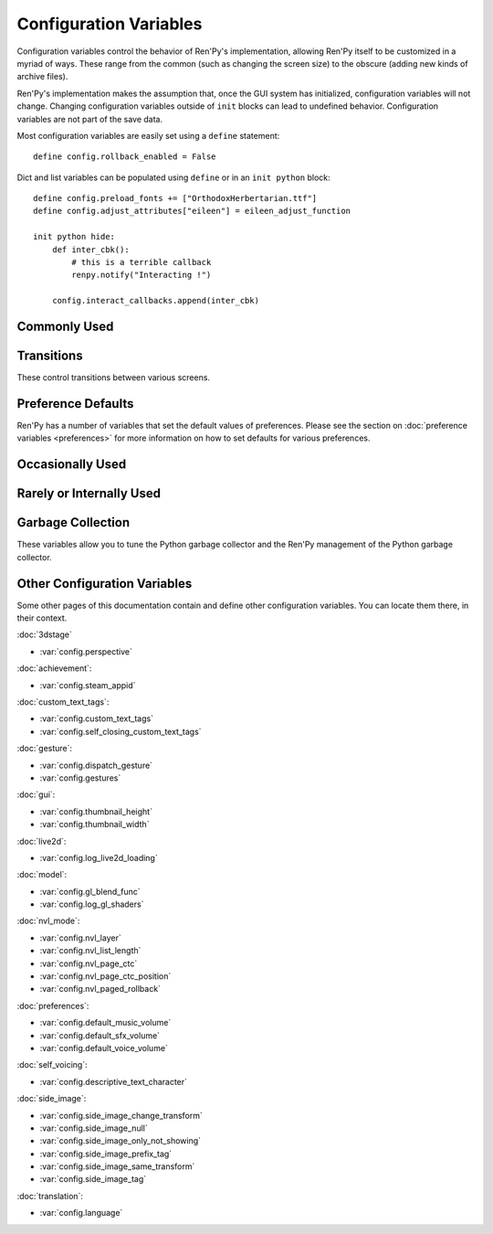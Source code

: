 =======================
Configuration Variables
=======================

Configuration variables control the behavior of Ren'Py's implementation,
allowing Ren'Py itself to be customized in a myriad of ways. These range from
the common (such as changing the screen size) to the obscure (adding new
kinds of archive files).

Ren'Py's implementation makes the assumption that, once the GUI system has
initialized, configuration variables will not change. Changing configuration
variables outside of ``init`` blocks can lead to undefined behavior.
Configuration variables are not part of the save data.

Most configuration variables are easily set using a ``define`` statement::

    define config.rollback_enabled = False

Dict and list variables can be populated using ``define`` or in an
``init python`` block::

    define config.preload_fonts += ["OrthodoxHerbertarian.ttf"]
    define config.adjust_attributes["eileen"] = eileen_adjust_function

    init python hide:
        def inter_cbk():
            # this is a terrible callback
            renpy.notify("Interacting !")

        config.interact_callbacks.append(inter_cbk)


Commonly Used
-------------

.. var:: config.name = ""

    This should be a string giving the name of the game. This is included
    as part of tracebacks and other log files, helping to identify the
    version of the game being used.

.. var:: config.save_directory = "..."

    This is used to generate the directory in which games and
    persistent information are saved. The name generated depends on
    the platform:

    Windows
        %APPDATA%/RenPy/`save_directory`

    Mac OS X
        ~/Library/RenPy/`save_directory`

    Linux/Other
        ~/.renpy/`save_directory`

    Setting this to None creates a "saves" directory underneath the
    game directory. This is not recommended, as it prevents the game
    from being shared between multiple users on a system. It can also
    lead to problems when a game is installed as Administrator, but run
    as a user.

    This must be set with either the define statement, or in a ``python
    early`` block. In either case, this will be run before any other
    statement, and so it should be set to a string, not an expression.

    To locate the save directory, read :var:`config.savedir` instead of
    this variable.

.. var:: config.version = ""

    This should be a string giving the version of the game. This is included
    as part of tracebacks and other log files, helping to identify the
    version of the game being used.

.. var:: config.window = None

    This controls the default method of dialogue window management. If
    not None, this should be one of "show", "hide", or "auto".

    When set to "show", the dialogue window is shown at all times.
    When set to "hide", the dialogue window is hidden when not in a
    say statement or other statement that displays dialogue. When set
    to "auto", the dialogue window is hidden before scene statements,
    and shown again when dialogue is shown.

    This sets the default. Once set, the default can be changed using the
    ``window show``, ``window hide`` and ``window auto`` statements. See
    :ref:`dialogue-window-management` for more information.


Transitions
-----------

These control transitions between various screens.

.. var:: config.adv_nvl_transition = None

    A transition that is used when showing NVL-mode text directly
    after ADV-mode text.

.. var:: config.after_load_transition = None

    A transition that is used after loading, when entering the loaded
    game.

.. var:: config.end_game_transition = None

    The transition that is used to display the main menu after the
    game ends normally, either by invoking return with no place to
    return to, or by calling :func:`renpy.full_restart`.

.. var:: config.end_splash_transition = None

    The transition that is used to display the main menu after the end
    of the splashscreen.

.. var:: config.enter_replay_transition = None

    If not None, a transition that is used when entering a replay.

.. var:: config.enter_transition = None

    If not None, this variable should give a transition that will be
    used when entering the game menu.

.. var:: config.enter_yesno_transition = None

    If not None, a transition that is used when entering the yes/no
    prompt screen.

.. var:: config.exit_replay_transition = None

    If not None, a transition that is used when exiting a replay.

.. var:: config.exit_transition = None

    If not None, this variable should give a transition that will be
    performed when exiting the game menu.

.. var:: config.exit_yesno_transition = None

    If not None, a transition that is used when exiting the yes/no
    prompt screen.

.. var:: config.game_main_transition = None

    If not None, a transition that is used when returning to the main
    menu from the game menu, using the :func:`MainMenu` action.

.. var:: config.intra_transition = None

    The transition that is used between screens of the game and main
    menu. (That is, when the screen is changed with :func:`ShowMenu`.)

.. var:: config.nvl_adv_transition = None

    A transition that is used when showing ADV-mode text directly
    after NVL-mode text.

.. var:: config.say_attribute_transition = None

    If not None, a transition to use when the image is changed by a
    say statement with image attributes.

.. var:: config.say_attribute_transition_callback : Callable

    This is a function that return a transition to apply and a layer to
    apply it on

    This should be a function that takes four arguments, the image tag
    being shown, a `mode` parameter, a `set` containing pre-transition tags
    and a `set` containing post-transition tags. Where the value of the
    `mode` parameter is one of:

    * "permanent", for permanent attribute change (one that lasts longer
      than the current say statement).
    * "temporary", for a temporary attribute change (one that is restored
      at the end of the current say statement).
    * "both", for a simultaneous permanent and temporary attribute change
      (one that in part lasts longer than the current say statement, and in
      part is restored at the end of the current say statement).
    * "restore", for when a temporary (or both) change is being restored.

    This should return a 2-component tuple, consisting of:

    * The transition to use, or None if no transition should occur.
    * The layer the transition should be on, either a string or None. This is
      almost always None.

    The default implementation of this returns (config.say_attribute_transition,
    config.say_attribute_transition_layer).

.. var:: config.say_attribute_transition_layer = None

    If not None, this must be a string giving the name of a layer. (Almost always
    "master".) The say attribute is applied to the named layer, and Ren'Py
    will not pause to wait for the transition to occur. This will have the
    effect of transitioning in the attribute as dialogue is shown.

.. var:: config.window_hide_transition = None

    The transition used by the window hide statement when no
    transition has been explicitly specified.

.. var:: config.window_show_transition = None

    The transition used by the window show statement when no
    transition has been explicitly specified.


Preference Defaults
-------------------

Ren'Py has a number of variables that set the default values of
preferences. Please see the section on :doc:`preference variables <preferences>`
for more information on how to set defaults for various preferences.

Occasionally Used
-----------------

.. var:: config.adjust_attributes = { }

    If not None, this is a dictionary. When a statement or function that
    contains image attributes executes or is predicted, the tag is
    looked up in this dictionary. If it is not found, the None key
    is looked up in this dictionary.

    If either is found, they're expected to be a function. The function
    is given an image name, a tuple consisting of the tag and any
    attributes. It should return an adjusted tuple, which contains
    and a potential new set of attributes.

    As this function may be called during prediction, it must not rely
    on any state.

.. var:: config.after_default_callbacks = [ ... ]

    A list of functions that are called (with no arguments) whenever
    default statements are processed. The default statements are
    run after the init phase, but before the game starts; when the
    a save is loaded; after rollback; before lint; and potentially at
    other times.

    Similar to the default statement, these callbacks are a good place
    to add data to the game that does not exist, but needs to.

.. var:: config.after_load_callbacks = [ ... ]

    A list of functions that are called (with no arguments) when a load
    occurs.

    If these callbacks change data (for example, migrating data from an
    old version of the game), :func:`renpy.block_rollback` should be
    called to prevent the player from rolling back and reverting
    the changes.

.. var:: config.after_replay_callback = None

    If not None, a function that is called with no arguments after a
    replay completes.

.. var:: config.always_shown_screens = [ ... ]

    A list of names of screens that Ren'Py will always show, even in menus,
    and when the interface is hidden. If a screen in this list is ever not
    shown, that screen will be re-shown. This is used by Ren'Py, which may modify the list.

    Setting :var:`config.overlay_screens` is usually more appropriate.

.. var:: config.audio_filename_callback = None

    If not None, this is a function that is called with an audio filename,
    and is expected to return a second audio filename, the latter of which
    will be played.

    This is intended for use when an a games has audio file formats changed,
    but it's not destired to update the game script.

.. var:: config.auto_channels = { "audio" : ( "sfx", "", ""  ), ... }

    This is used to define automatic audio channels. It's a map the
    channel name to a tuple containing 3 components:

    * The mixer the channel uses.
    * A prefix that is given to files played on the channel.
    * A suffix that is given to files played on the channel.

.. var:: config.auto_movie_channel = True

    If True, and the `play` argument is given to :func:`Movie`, an
    audio channel name is automatically generated for each movie.

    :var:`config.single_movie_channel` takes precendece over this
    variable.

.. var:: config.auto_load = None

    If not None, the name of a save file to automatically load when
    Ren'Py starts up. This is intended for developer use, rather than
    for end users. Setting this to "1" will automatically load the
    game in save slot 1.

.. var:: config.auto_voice = None

    This may be a string, a function, or None. If None, auto-voice is
    disabled.

    If a string, this is formatted with the ``id`` variable bound to the
    identifier of the current line of dialogue. If this gives an existing
    file, that file is played as voice audio.

    If a function, the function is called with a single argument, the
    identifier of the current line of dialogue. The function is expected to
    return a string. If this gives an existing file, that file is played as
    voice audio.

    See :ref:`Automatic Voice <automatic-voice>` for more details.

.. var:: config.autosave_callback = None

    A callback or list of callbacks or Actions that will be called after
    each time a background autosave happens. Although actions may be used,
    the Return action will not function.

    If a non-Action callback shows a displayable or screen,
    :func:`renpy.restart_interaction` should be called.

    ::
        define config.autosave_callback = Notify("Autosaved.")

.. var:: config.autosave_prefix_callback = None

    If not None, this is a function that is called with no arguments, and
    return the prefix of autosave files. The default prefix used is "auto-",
    which means the autosave slots will be "auto-1", "auto-2", etc.

.. var:: config.autosave_slots = 10

    The number of slots used by autosaves.

.. var:: config.cache_surfaces = False

    If True, the underlying data of an image is stored in RAM, allowing
    image manipulators to be applied to that image without reloading it
    from disk. If False, the data is dropped from the cache, but kept as
    a texture in video memory, reducing RAM usage.

.. var:: config.character_id_prefixes = [ ... ]

    This specifies a list of style property prefixes that can be given
    to a :func:`Character`. When a style prefixed with one of the given
    prefix is given, it is applied to the displayable with that prefix
    as its ID.

    For example, the default GUI adds "namebox" to this. When a Character
    is given the `namebox_background` property, it sets :propref:`background`
    on the displayable in the say screen with the id "namebox".

.. var:: config.conditionswitch_predict_all = False

    The default value of the predict_all argument for :func:`ConditionSwitch`
    and :func:`ShowingSwitch`, which determines if all possible displayables
    are shown.

.. var:: config.context_callback = None

    This is a callback that is called with no arguments when Ren'Py enters a
    new context, such as a menu context.

.. var:: config.context_copy_remove_screens = [ 'notify', ... ]

    Contains a list of screens that are removed when a context is copied
    for rollback or saving.

.. var:: config.context_fadein_music = 0

    The amount of time in seconds Ren'Py spends fading in music when the music is
    played due to a context change. (Usually, when the game is loaded.)

.. var:: config.context_fadeout_music = 0

    The amount of time in seconds Ren'Py spends fading out music when the music is
    played due to a context change. (Usually, when the game is loaded.)

.. var:: config.debug_image_cache = False

    If True, Ren'Py will write information about the :ref:`image cache <images>`
    to image_cache.txt.

.. var:: config.debug_prediction = False

    If True, Ren'Py will will write information about and errors that
    occur during prediction (of execution flow, images, and screens) to
    log.txt and the console.

.. var:: config.debug_sound = False

    Enables debugging of sound functionality. This disables the
    suppression of errors when generating sound. However, if a sound
    card is missing or flawed, then such errors are normal, and
    enabling this may prevent Ren'Py from functioning normally. This
    should always be False in a released game.

.. var:: config.debug_text_overflow = False

    When true, Ren'Py will log text overflows to text_overflow.txt. A text
    overflow occurs when a :class:`Text` displayable renders to a size
    larger than that allocated to it. By setting this to True and setting
    the :propref:`xmaximum` and :propref:`ymaximum` style properties of the dialogue
    window to the window size, this can be used to report cases where the
    dialogue is too large for its window.

.. var:: config.default_attribute_callbacks = { }

    When a statement or function that contains image attributes executes or is
    predicted, and the tag is not currently being shown, it's looked up in this
    dictionary. If it is not found, the None key is looked up instead.

    If either is found, they're expected to be a function. The function is
    given an image name, a tuple consisting of the tag and any attributes. It
    should return an iterable which contains any additional attributes to be
    applied when an image is first shown.

    The results of the function are treated as additive-only, and any explicit
    conflicting or negative attributes will still take precedence.

    As this function may be called during prediction, it must not rely on any
    state.

.. var:: config.default_language = None

    If not None, this should be a string giving the default language
    that the game is translated into by the translation framework.

    See :doc:`translation` for more details.

.. var:: config.default_tag_layer = "master"

    The layer an image is shown on if its tag is not found in :var:`config.tag_layer`.

.. var:: config.default_transform = ...

    When a displayable is shown using the show or scene statements,
    the transform properties are taken from this transform and used to
    initialize the values of the displayable's transform.

    The default transform is :var:`center`.

.. var:: config.defer_styles = False

    When true, the execution of style statements is deferred until after
    all ``translate python`` blocks have executed. This lets a ``translate
    python`` block update variables that are then used in style (not
    translate style) statements.

    While this defaults to False, it's set to True when :func:`gui.init`
    is called.

.. var:: config.developer = "auto"

    If set to True, developer mode is enabled. Developer mode gives
    access to the shift+D developer menu, shift+R reloading, and
    various other features that are not intended for end users.

    This can be True, False, or "auto". If "auto", Ren'Py will
    detect if the game has been packaged into a distribution, and
    set config.developer as appropriate.

.. var:: config.disable_input = False

    When true, :func:`renpy.input` terminates immediately and returns its
    `default` argument.

.. var:: config.displayable_prefix = { }

    See :ref:`Displayable prefixes <displayable-prefix>`.

.. var:: config.emphasize_audio_channels = [ 'voice' ]

    A list of strings giving audio channel names.

    If the "emphasize audio" preference is enabled, when one of the audio
    channels listed starts playing a sound, all channels that are not
    listed in this variable have their secondary audio volume reduced
    to :var:`config.emphasize_audio_volume` over :var:`config.emphasize_audio_time`
    seconds.

    When no channels listed in this variable are playing audio, all channels
    that are not listed have their secondary audio volume raised to 1.0 over
    :var:`config.emphasize_audio_time` seconds.

    For example, setting this to ``[ 'voice' ]`` will lower the volume of all
    non-voice channels when a voice is played.

.. var:: config.emphasize_audio_time = 0.5

    See above.

.. var:: config.emphasize_audio_volume = 0.5

    See above.

.. var:: config.empty_window : Callable

    This is called with no arguments when _window is True, and no window has been shown
    on the screen. (That is, no call to :func:`renpy.shown_window` has
    occurred.) It's expected to show an empty window on the screen, and
    return without causing an interaction.

    The default implementation of this uses the narrator character to
    display a blank line without interacting.

.. var:: config.enable_language_autodetect = False

    If true, Ren'Py will attempt to determine the name of the language
    to use based on the locale of the player's system. If successful,
    this language will be used as the default language.

.. var:: config.enter_sound = None

    If not None, this is a sound file that is played when entering the
    game menu.

.. var:: config.exit_sound = None

    If not None, this is a sound file that is played when exiting the
    game menu.

.. var:: config.file_slotname_callback = None

    If not None, this is a function that is used by the :ref:`file actions <file-actions>`
    to convert a page and name into a slot name that can be passed to
    the :ref:`save functions <save-functions>`.

    `page`
        This is a string containing the name of the page that is being
        accessed. This is a string, usually containing a number, but it
        also may contain special values like "quick" or "auto".

    `name`
        The is a string that contains the name of the slot on the page.
        It may also contain a regular expression pattern
        (like r'\d+'), in which  case the same pattern should be included
        in the result.

    The default behavior is equivalent to::

        def file_slotname_callback(page, name):
            return page + "-" + name

        config.file_slotname_callback = file_slotname_callback

    One use of this is to allow the the game to apply a prefix to
    save files.

    See also :var:`config.autosave_prefix_callback`.

.. var:: config.fix_rollback_without_choice = False

    This option determines how the built-in menus or imagemaps behave
    during fixed rollback. The default value is False, which means that
    only the previously selected menu option remains clickable. If set
    to True, the selected option is marked but no options are clickable.
    The user can progress forward through the rollback buffer by
    clicking.

.. var:: config.font_name_map = { }

    This is a map from (font name) to (font filepath/fontgroup). Font names
    simplify and shorten ``{font}`` tags, and gives them access to the
    :ref:`fontgroup` feature.

.. var:: config.font_replacement_map = { }

    This is a map from (font, bold, italics) to (font, bold, italics),
    used to replace a font with one that's specialized as having bold
    and/or italics. For example, if you wanted to have everything
    using an italic version of "Vera.ttf" use "VeraIt.ttf" instead,
    you could write::

        init python:
            config.font_replacement_map["Vera.ttf", False, True] = ("VeraIt.ttf", False, False)

    Please note that these mappings only apply to specific variants of
    a font. In this case, requests for a bold italic version of vera
    will get a bold italic version of vera, rather than a bold version
    of the italic vera.

.. var:: config.game_menu_music = None

    If not None, a music file to play when at the game menu.

.. var:: config.gl_clear_color = "#000"

    The color that the window is cleared to before images are drawn.
    This is mainly seen as the color of the letterbox or pillarbox
    edges drawn when aspect ratio of the window or monitor in fullscreen
    mode) does not match the aspect ratio of the game.

.. var:: config.gl_lod_bias = -0.5

    The default value of the :ref:`u_lod_bias <u-lod-bias>` uniform,
    which controls the mipmap level Ren'Py uses.

.. var:: config.gl_test_image = "black"

    The name of the image that is used when running the OpenGL
    performance test. This image will be shown for 5 frames or .25
    seconds, on startup. It will then be automatically hidden.

.. var:: config.has_autosave = True

    If true, the game will autosave. If false, no autosaving will
    occur.

.. var:: config.history_callbacks = [ ... ]

    This contains a list of callbacks that are called before Ren'Py adds
    a new object to _history_list. The callbacks are called with the
    new HistoryEntry object as the first argument, and can add new fields
    to that object.

    Ren'Py uses history callbacks internally, so creators should append
    their own callbacks to this  list, rather than replacing it entirely.

.. var:: config.history_length = None

    The number of entries of dialogue history Ren'Py keeps. This is
    set to 250 by the default gui.

.. var:: config.history_current_dialogue = True

    If true, the current dialogue will appear in the history screen.

.. var:: config.hw_video = False

    If true, hardware video playback will be used on mobile platforms. This
    may be faster, but only some formats are supported and only fullscreen video
    is available. If false, software playback will be used.

.. var:: config.hyperlink_handlers = { ... }

    A dictionary mapping a hyperlink protocol to the handler for that
    protocol. A handler is a function that takes the value (everything after
    the :) and performs some action. If a value is returned, the interaction
    ends. Otherwise, the click is ignored and the interaction continues.

.. var:: config.hyperlink_protocol = "call_in_new_context"

    The protocol that is used for hyperlinks that do not have a protocol
    assigned to them. See the :tt:`a` text tag for a description
    as to what the possible protocols mean.

.. var:: config.image_cache_size = None

    If not None, this is used to set the size of the :ref:`image cache <images>`, as a
    multiple of the screen size. This number is multiplied by the size of
    the screen, in pixels, to get the size of the image cache in pixels.

    If set too large, this can waste memory. If set too small, images
    can be repeatedly loaded, hurting performance.

.. var:: config.image_cache_size_mb = 300

    This is used to set the size of the :ref:`image cache <images>`, in
    megabytes. If :var:`config.cache_surfaces` is False, an image takes
    4 bytes per pixel, otherwise it takes 8 bytes per pixel.

    If set too large, this can waste memory. If set too small, images
    can be repeatedly loaded, hurting performance. If not none,
    :var:`config.image_cache_size` is used instead of this variable.

.. var:: config.input_caret_blink = 1.0

    If not False, sets the blinking period of the default caret, in seconds.

.. var:: config.lint_character_statistics = True

    If true, and :var:`config.developer` is true, the lint report will include
    statistics about the number of dialogue blocks spoken for each character.
    The chanracter statistics are disabled when the game is packaged, to
    prevent spoilers.

.. var:: config.load_failed_label = None

    If a string, this is a label that is jumped to when a load fails because
    the script has changed so much that Ren'Py can't recover.
    Before performing the load, Ren'Py will revert to the start of the
    last statement, then it will clear the call stack.

    This may also be a function. If it is, the function is called with
    no arguments, and is expected to return a string giving the label.

.. var:: config.locale_to_language_function : Callable

    A function that determines the language the game should use,
    based on the the user's locale.
    It takes 2 string arguments that give the ISO code of the locale
    and the ISO code of the region.

    It should return a string giving the name of a translation to use, or
    None to use the default translation.

.. var:: config.main_menu_music = None

    If not None, a music file to play when at the main menu.

.. var:: config.main_menu_music_fadein = 0.0

    The number of seconds to take to fade in :var:`config.main_menu_music`.

.. var:: config.menu_arguments_callback = None

    If not None, this should be a function that takes positional and/or
    keyword arguments. It's called whenever a menu statement runs,
    with the arguments to that menu statement.

    This should return a pair, containing a tuple of positional arguments
    (almost always empty), and a dictionary of keyword arguments.

.. var:: config.menu_clear_layers = [ ... ]

    A list of layer names (as strings) that are cleared when entering
    the game menu.

.. var:: config.menu_include_disabled = False

    When this variable is set, choices disables with the if statement are
    included as disabled buttons.

.. var:: config.menu_window_subtitle = ""

    The :var:`_window_subtitle` variable is set to this value when entering
    the main or game menus.

.. var:: config.minimum_presplash_time = 0.0

    The minimum amount of time, in seconds, a presplash, Android presplash,
    or iOS LaunchImage is displayed for. If Ren'Py initializes before this
    amount of time has been reached, it will sleep to ensure the image is
    shown for at least this amount of time. The image may be shown longer
    if Ren'Py takes longer to start up.

.. var:: config.missing_background = "black"

    This is the background that is used when :var:`config.developer` is True
    and an undefined image is used in a :ref:`scene statement
    <scene-statement>`. This should be an image name (a string), not a
    displayable.

.. var:: config.mode_callbacks = [ ... ]

    A list of callbacks called when entering a mode. For more documentation,
    see the section on :doc:`modes`.

    The default value includes a callback that implements :var:`config.adv_nvl_transition`
    and :var:`config.nvl_adv_transition`.

.. var:: config.mouse = None

    This variable controls the use of user-defined mouse cursors. If
    None, the system mouse is used, which is usually a black-and-white
    mouse cursor.

    Otherwise, this should be a dictionary giving the
    mouse animations for various mouse types. Keys used by the default
    library include ``default``, ``say``, ``with``, ``menu``, ``prompt``,
    ``imagemap``, ``button``, ``pause``, ``mainmenu``, and
    ``gamemenu``. The ``default`` key should always be present, as it is
    used when a more specific key is absent. Keys can have an optional
    prefix ``pressed_`` to indicate that the cursor will be used when the
    mouse is pressed.

    Each value in the dictionary should be a list of (`image`,
    `xoffset`, `yoffset`) tuples, representing frames.

    `image`
        The mouse cursor image. The maximum size for this image
        varies based on the player's hardware. 32x32 is guaranteed
        to work everywhere, while 64x64 works on most hardware. Larger
        images may not work.

    `xoffset`
        The offset of the hotspot pixel from the left side of the
        cursor.

    `yoffset`
        The offset of the hotspot pixel from the top of the cursor.

    The frames are played back at 20Hz, and the animation loops after
    all frames have been shown.

    See :doc:`mouse` for more information and examples.

.. var:: config.mouse_displayable = None

    If not None, this should either be a displayable, or a callable that
    returns a displayable. The callable may return None, in which case
    Ren'Py proceeds if the displayable is None.

    If a displayable is given, the mouse cursor is hidden, and the
    displayable is shown above anything else. This displayable is
    responsible for positioning and drawing a sythetic mouse
    cursor, and so should probably be a :func:`MouseDisplayable`
    or something very similar.

    See :doc:`mouse` for more information.

.. var:: config.narrator_menu = True

    If true, narration inside a menu is displayed using the narrator
    character. Otherwise, narration is displayed as captions
    within the menu itself.

.. var:: config.nearest_neighbor = False

    Uses nearest-neighbor filtering by default, to support pixel art or
    melting players' eyes.

.. var:: config.notify : Callable

    This is called by :func:`renpy.notify` or :func:`Notify` with a
    single `message` argument, to display the notification. The default
    implementation is :func:`renpy.display_notify`. This is intended
    to allow creators to intercept notifications.

.. var:: config.optimize_texture_bounds = True

    When True, Ren'Py will scan images to find the bounding box of the
    non-transparent pixels, and only load those pixels into a texture.

.. var:: config.overlay_screens = [ ... ]

    A list of screens that are displayed when the overlay is enabled,
    and hidden when the overlay is suppressed. (The screens are shown
    on the screens layer, not the overlay layer.)

.. var:: config.pause_after_rollback = False

    If False, the default, rolling back will skip any pauses (timed or
    not) and stop only at other interactions such as dialogues, menus...
    If True, renpy will include timeless pauses to the valid places a
    rollback can take the user.

.. var:: config.physical_height = None

    If set, this is the default height of the window containing the Ren'Py
    game, in pixels. If not set, the height of the window defaults to
    :var:`config.screen_height`.

.. var:: config.physical_width = None

    If set, this is the default height of the window containing the Ren'Py
    game, in pixels. If not set, the height of the window defaults to
    :var:`config.screen_width`.

.. var:: config.preload_fonts = [ ... ]

    A list of the names of TrueType and OpenType fonts that Ren'Py should
    load when starting up. Including the name of a font here can prevent
    Ren'Py from pausing when introducing a new typeface.

.. var:: config.preserve_volume_when_muted = False

    If False, the default, the volume of channels are shown as 0 and
    changing it disables mute when the channel is mute.
    Otherwise, It is shown and adjustable while keeping mute.

.. var:: config.python_callbacks = [ ... ]

    A list of functions. The functions in this list are called, without
    any arguments, whenever a Python block is run outside of the init
    phase.

    One possible use of this would be to have a function limit a variable
    to within a range each time it is adjusted.

    The functions may be called while Ren'Py is starting up, before the start
    of the game proper, and  potentially before the variables the
    function depends on are initialized. The functions are required to deal
    with this, perhaps by using ``hasattr(store, 'varname')`` to check if
    a variable is defined.

.. var:: config.quicksave_slots = 10

    The number of slots used by quicksaves.

.. var:: config.quit_action : Action

    The action that is called when the user clicks the quit button on
    a window. The default action prompts the user to see if they want
    to quit the game.

.. var:: config.reload_modules = [ ... ]

    A list of strings giving the names of python modules that should be
    reloaded along with the game. Any submodules of these modules
    will also be reloaded.

.. var:: config.replace_text = None

    If not None, a function that is called with a single argument, a text to
    be displayed to the user. The function can return the same text it was
    passed, or a replacement text that will be displayed instead.

    The function is called after substitutions have been performed and after
    the text has been split on tags, so its argument contains nothing but
    actual text. All displayed text passes through the function: not only
    dialogue text, but also user interface text.

    This can be used to replace specific ASCII sequences with corresponding
    Unicode characters, as demonstrated by the following::

        def replace_text(s):
            s = s.replace("'", u'\u2019') # apostrophe
            s = s.replace('--', u'\u2014') # em dash
            s = s.replace('...', u'\u2026') # ellipsis
            return s
        config.replace_text = replace_text

.. var:: config.replay_scope = { "_game_menu_screen" : "preferences", ... }

    A dictionary mapping variables in the default store to the values
    the variables will be given when entering a replay.

.. var:: config.return_not_found_label = None

    If not None, a label that is jumped to when a return site is not found.
    The call stack is cleared before this jump occurs.

.. var:: config.save_json_callbacks = [ ... ]

    A list of callback functions that are used to create the json object
    that is stored with each save and marked accessible through :func:`FileJson`
    and :func:`renpy.slot_json`.

    Each callback is called with a Python dictionary that will eventually be
    saved. Callbacks should modify that dictionary by adding JSON-compatible
    Python types, such as numbers, strings, lists, and dicts. The dictionary
    at the end of the last callback is then saved as part of the save slot.

    The dictionary passed to the callbacks may have already have keys
    beginning with an underscore ``_``. These keys are used by Ren'Py,
    and should not be changed.

    For example::

        init python:
            def jsoncallback(d):
                d["playername"] = player_name

            config.save_json_callbacks.append(jsoncallback)

    ``FileJson(slot)`` and ``renpy.slot_json(slot)`` will recover the state
    of the ``d`` dict-like object as it was at the moment the game was saved.
    The value of the ``player_name`` variable at the moment the game was saved
    is also accessible by ``FileJson(slot, "playername")``.

.. var:: config.save_token_keys = [ ]

    A list of keys that the game will trust when loading a save file. This can
    be used to allow the game's creator to distribute save files that will
    be loaded without displaying a warning.

    To allow the save token for the current computer to be trusted in this
    way, open the :ref:`console <console>` and run::

        print(renpy.get_save_token_keys())

    This will print the keys out in log.txt. The value can then be used to
    define this config.save_token_keys. This variable must be set with a define
    statement, or in a python early block.

.. var:: config.say_arguments_callback = None

    If not None, this should be a function that takes the speaking character,
    followed by positional and keyword arguments. It's called whenever a
    say statement occurs, even when the statement doesn't explicitly pass
    arguments. The arguments passed to the callback always include an `interact`
    argument, and include the others provided in the say statement (if any).

    This should return a pair, containing a tuple of positional arguments
    (almost always empty), and a dictionary of keyword arguments (almost
    always with at least `interact` in it). Those will replace the arguments
    passed to the callback.

    For example::

        def say_arguments_callback(who, interact=True, color="#fff"):
            return (), { "interact" : interact, "what_color" : color }

        config.say_arguments_callback = say_arguments_callback

.. var:: config.scene_callbacks = [ ... ]

    A list of functions that are called when the scene statement runs,
    or :func:`renpy.scene` is called. The functions are called with a
    single argument, the layer that the scene statement is called on.
    These functions are called after the layer is cleared, but before the
    optional image is added, if present.

    Ren'Py may call renpy.scene for its own purposes, so it's recommended
    to check the layer name before acting on these callbacks.

.. var:: config.screen_height = 600

    The virtual height of the the game, in pixels. If :var:`config.physical_height`
    is not set, this is also the default size of the window containing the
    game. Usually set by :func:`gui.init` to a much larger size.

.. var:: config.screen_width = 800

    The virtual width of the the game, in pixels. If :var:`config.physical_width`
    is not set, this is also the default size of the window containing the
    game. Usually set by :func:`gui.init` to a much larger size.

.. var:: config.single_movie_channel = None

    If not None, and the `play` argument is give to :func:`Movie`,
    this is the name used for the channel the movie is played on.
    This should not be "movie", as that name is reserved for
    Ren'Py's internal use.

.. var:: config.skip_sounds = False

    If False, non-looping audio will not be played when Ren'Py is
    skipping.

.. var:: config.speaking_attribute = None

    If not None, this should be a string giving an image attribute,
    which is added to the character's image tag when the character
    is speaking, and removed when the character stops.

    This is applied to the image on the default layer for the tag,
    which can be set using :var:`config.tag_layer`.

    This is very similar to temporary attributes shown using @ in dialogue
    lines. The attribute is not removed when the text apparition animation
    ends, but when the dialogue window gets dismissed.

.. var:: config.tag_layer = { }

    A dictionary mapping image tag strings to layer name strings. When
    an image is shown without a specific layer name, the image's tag is
    looked up in this dictionary to get the layer to show it on. If the
    tag is not found here, :var:`config.default_tag_layer` is used.

.. var:: config.tag_transform = { ... }

    A dictionary mapping image tag strings to transforms or lists of
    transforms. When an image is newly-shown without an at clause,
    the image's tag is looked up in this dictionary to find a transform
    or list of transforms to use.

.. var:: config.tag_zorder = { }

    A dictionary mapping image tag strings to zorders. When an image is
    newly-shown without a zorder clause, the image's tag is looked up
    in this dictionary to find a zorder to use. If no zorder is found,
    0 is used.

.. var:: config.thumbnail_height = 75

    The height of the thumbnails that are taken when the game is
    saved. These thumbnails are shown when the game is loaded. Please
    note that the thumbnail is shown at the size it was taken at,
    rather than the value of this setting when the thumbnail is shown
    to the user.

    This is changed by the default GUI.

.. var:: config.thumbnail_width = 100

    The width of the thumbnails that are taken when the game is
    saved. These thumbnails are shown when the game is loaded. Please
    note that the thumbnail is shown at the size it was taken at,
    rather than the value of this setting when the thumbnail is shown
    to the user.

    This is changed by the default GUI.

.. var:: config.tts_voice = None

    If not None, a string giving a non-default voice that is used to
    play back text-to-speech for self voicing. The possible choices are
    platform specific, and so this should be set in a platform-specific
    manner. (It may make sense to change this in translations, as well.)

.. var:: config.tts_substitutions = [ ]

    This is a list of (pattern, replacement) pairs that are used to perform
    substitutions on text before it is passed to the text-to-speech engine,
    so that the text-to-speech engine can pronounce it correctly.

    Patterns may be either strings or regular expressions, and replacements
    must be strings.

    If the pattern is a string, it is escaped, then prefixed
    and suffixed with r'\\b' (to indicate it must begin and end at a word
    boundary), and then compiled into a regular expression. When the pattern
    is a string, the replacement is also escaped.

    If the pattern is a regular expression, it is used as-is, and the
    replacement is not escaped.

    The substitutions are performed in the order they are given. If a substitution
    matches the string, the match is checked to see if it is in title case,
    upper case, or lower case ; and if so the corresponding casing is performed
    on the replacement. Once this is done, the replacement is applied.

    For example::

        define config.tts_substitutions = [
            ("Ren'Py", "Ren Pie"),
        ]

    Will cause the string "Ren'Py is pronounced ren'py." to be voiced as if
    it were "Ren Pie is pronounced ren pie."

.. var:: config.webaudio_required_types = [ "audio/ogg", "audio/mpeg", ... ]

    When running on the web platform, Ren'Py will check the browser to
    see if it can play audio files of these mime types. If the browser
    can, it is used to play the files. If not, a slower and potentially skip
    prone wasm decoder is used.

    By default, the browser's web audio system is used on Chrome and Firefox,
    and wasm is used on safari. If your game only uses mp3 audio, this can
    be changed using ::

        define config.webaudio_required_types = [ "audio/mpeg" ]

    To used the faster web audio system on Safari as well.

.. var:: config.web_input = True

    If True, the web platform will use the browser's input system to
    handle :func:`renpy.input`.  If False, Ren'Py's own input system will
    be used. The browser's input system supports more languages, virtual
    keyboards, and other conveniences, but is not as customizable.

    This may be changed at init time, and also in translate python blocks.

    To only use the browser's input system on touchscreen devices, use::

        define config.web_input = renpy.variant("touch")

.. var:: config.window_auto_hide = [ "scene", "call screen", "menu", "say-centered", "say-bubble", ... ]

    A list of statements that cause ``window auto`` to hide the empty
    dialogue window.

.. var:: config.window_auto_show = [ 'say', 'menu-with-caption', ... ]

    A list of statements that cause ``window auto`` to show the empty
    dialogue window.

.. var:: config.window_icon = None

    If not None, this is expected to be the filename of an image
    giving an icon that is used for the game's main window. This does
    not set the icon used by windows executables and mac apps, as
    those are controlled by :ref:`special-files`.

.. var:: config.window_title = None

    The static portion of the title of the window containing the
    Ren'Py game. :var:`_window_subtitle` is appended to this to get
    the full title of the window.

    If None, the default, this defaults to the value of :var:`config.name`.



Rarely or Internally Used
-------------------------

.. var:: config.adjust_view_size = None

    If not None, this should be a function taking two arguments, the width
    and height of the physical window. It is expected to return a tuple
    giving the width and height of the OpenGL viewport, the portion of the
    screen that Ren'Py will draw pictures to.

    This can be used to configure Ren'Py to only allow certain sizes of
    screen. For example, the following allows only integer multiples
    of the original screen size::

        init python:

            def force_integer_multiplier(width, height):
                multiplier = min(width / config.screen_width, height / config.screen_height)
                multiplier = max(int(multiplier), 1)
                return (multiplier * config.screen_width, multiplier * config.screen_height)

            config.adjust_view_size = force_integer_multiplier

.. var:: config.afm_bonus = 25

    The number of bonus characters added to every string when
    auto-forward mode is in effect.

.. var:: config.afm_callback = None

    If not None, a Python function that is called to determine if it
    is safe to auto-forward. The intent is that this can be used by a
    voice system to disable auto-forwarding when a voice is playing.

.. var:: config.afm_characters = 250

    The number of characters in a string it takes to cause the amount
    of time specified in the auto forward mode preference to be
    delayed before auto-forward mode takes effect.

.. var:: config.afm_voice_delay = .5

    The number of seconds after a voice file finishes playing
    before AFM can advance text.

.. var:: config.all_character_callbacks = [ ... ]

    A list of callbacks that are called by all characters. This list
    is prepended to the list of character-specific callbacks. Ren'Py
    includes its own callbacks at the start of this list.

.. var:: config.allow_skipping = True

    If set to False, the user is not able to skip over the text of the
    game. See :var:`_skipping`.

.. var:: config.allow_screensaver = True

    If True, the screensaver may activite while the game is running. If
    False, the screensaver is disabled.

.. var:: config.archives = [ ... ]

    A list of archive files that will be searched for images and other
    data. The entries in this should consist of strings giving the
    base names of archive files, without the .rpa extension.

    The archives are searched in the order they are found in this list.
    A file is taken from the first archive it is found in.

    At startup, Ren'Py will automatically populate this variable with
    the names of all archives found in the game directory, sorted in
    reverse ascii order. For example, if Ren'Py finds the files
    data.rpa, patch01.rpa, and patch02.rpa, this variable will be
    populated with ``['patch02', 'patch01', 'data']``.

.. var:: config.at_exit_callbacks = [ ]

    A list of callbacks that are called when Ren'Py quits or restarts
    the game. These callbacks should not interact with the user.

.. var:: config.auto_choice_delay = None

    If not None, this variable gives a number of seconds that Ren'Py
    will pause at an in-game menu before picking a random choice from
    that menu. We'd expect this variable to always be set to None in
    released games, but setting it to a number will allow for
    automated demonstrations of games without much human interaction.

.. var:: config.autoreload = True

    If True, Shift+R will toggle automatic reloading. When automatic
    reloading is enabled, Ren'Py will reload the game whenever a used
    file is modified.

    If False, Ren'Py will reload the game once per press of Shift+R.

.. var:: config.autosave_frequency = 200

    Roughly, the number of interactions that will occur before an
    autosave occurs. To disable autosaving, set :var:`config.has_autosave` to
    False, don't change this variable.

.. var:: config.autosave_on_choice = True

    If True, Ren'Py will autosave upon encountering an in-game choice.
    (When :func:`renpy.choice_for_skipping` is called.)

.. var:: config.autosave_on_quit = True

    If True, Ren'Py will attempt to autosave when the user attempts to quit,
    return to the main menu, or load a game over the existing game. (To
    save time, the autosave occurs while the user is being prompted to confirm
    his or her decision.)

.. var:: config.bottom_layers = [ "bottom", ... ]

    This is a list of names of layers that are displayed above all
    other layers, and do not participate in a transition that is
    applied to all layers. If a layer name is listed here, it should
    not be listed in :var:`config.layers`` or :var:`config.top_layers`.

.. var:: config.autosave_on_input = True

    If True, Ren'Py will autosave when the user inputs text.
    (When :func:`renpy.input` is called.)

.. var:: config.call_screen_roll_forward = False

    The value is used when the `roll_forward` property of
    a screen is None.

.. var:: config.character_callback = None

    The default value of the `callback` parameter of :class:`Character`.

.. var:: config.choice_empty_window = None

    If not None, and a choice menu (usually invoked with the ``menu``
    statement) does not have a caption, this function is called with
    the arguments ("", interact=False).

    The expected use of this is::

        define config.choice_empty_window = extend

    Doing this displays repeats the last line of dialogue as the
    caption of the menu, if no other caption is given.

    Other implementations are possible, but it's assumed that this will
    always display a dialogue window.

.. var:: config.choice_layer = "screens"

    The layer the choice screen (used by the menu statement) is shown on.

.. var:: config.clear_layers = [ ... ]

    A list of names of layers to clear when entering the main and game
    menus.

.. var:: config.console = False

    This enables the console in the case :var:`config.developer` is not true.

.. var:: config.context_clear_layers = [ 'screens', 'top', 'bottom', ... ]

    A list of layers that are cleared when entering a new context.

.. var:: config.controller_blocklist = [ ... ]

    A list of strings, where each string is matched against the GUID
    of a game controller. These strings are mached as a prefix to the
    controller GUID (which cand be found in log.txt), and if matched,
    prevent the controller from being initialized.

.. var:: config.exception_handler = None

    If not None, this should be a function that takes three arguments:

    * A string giving the text of a traceback, abbreviated so that it only includes
      creator-written files.
    * The full text of the traceback, including both creator-written and Ren'Py
      files.
    * The path to a file containing a traceback method.

    This function can present the error to a user in any way fit. If it returns True,
    the exception is ignored and control is transferred to the next statement. If it
    returns False, the built-in exception handler is use. This function may also call
    :func:`renpy.jump` to transfer control to some other label.

.. var:: config.detached_layers = [ ]

    These are layers which do not get automatically added to scenes.
    They are always treated as :var:`sticky <config.sticky_layers>` and
    intended for use with the :class:`Layer` displayable for embedding.

.. var:: config.display_start_callbacks = [ ]

    This contains a list of functions that are called after Ren'Py
    displays a window, but before the first frame is rendered. The
    main use of this is to allow libraries to gain access to resources
    that need an initializd gui, like OpenGL functions.

.. var:: config.ex_rollback_classes = [ ]

    A list of class objects that should not generate a warning that
    the object supported rollback in the past, but do not now. If you
    have intentionally removed rollack support from a class, place
    the class object in this list and the warning will be suppressed.

    Chances are, you don't want to use this - you want to add ``object``
    to the list of base types for your class.

.. var:: config.fadeout_audio = 0.016

    The default audio fadeout time that's used to fade out audio, when
    audio is stopped with the ``stop`` statement or :func:`renpy.music.stop`,
    or when a new audio track is started with the ``play`` statement or
    :func:`renpy.music.play`. This is not used when queued audio beings.

    A short fadeout is the default to prevent clicks and pops when
    audio is stopped or changed.

.. var:: config.fast_skipping = False

    Set this to True to allow fast skipping outside of developer mode.

.. var:: config.file_open_callback = None

    If not None, this is a function that is called with the file name
    when a file needs to be opened. It should return a file-like
    object, or None to load the file using the usual Ren'Py
    mechanisms. Your file-like object must implement at least the
    read, seek, tell, and close methods.

    One may want to also define a :var:`config.loadable_callback` that
    matches this.

.. var:: config.focus_crossrange_penalty = 1024

    This is the amount of penalty to apply to moves perpendicular to
    the selected direction of motion, when moving focus with the
    keyboard.

.. var:: config.gamedir = ...

    The full path leading to the game's ``game/`` directory. This is a
    read-only variable. There is no guarantee that any file will be there,
    typically on platforms such as android.

.. var:: config.gl_resize = True

    Determines if the user is allowed to resize an OpenGL-drawn window.

.. var:: config.hard_rollback_limit = 100

    This is the number of steps that Ren'Py will let the user
    interactively rollback. Set this to 0 to disable rollback
    entirely, although we don't recommend that, as rollback is useful
    to let the user see text he skipped by mistake.

.. var:: config.help = None

    The default value for the :func:`Help` action.

.. var:: config.help_screen = "help"

    The name of the screen shown by pressing f1 on the keyboard, or by
    the :func:`Help` action under certain circumstances.

.. var:: config.hide = renpy.hide

    A function that is called when the :ref:`hide statement <hide-statement>`
    is executed. This should take the same arguments as renpy.hide.

.. var:: config.imagemap_auto_function : Callable

    A function that expands the `auto` property of a screen language
    :ref:`imagebutton <sl-imagebutton>` or :ref:`imagemap <sl-imagemap>`
    statement into a displayable. It takes the value of the auto property,
    and the desired image, one of: "insensitive", "idle", "hover",
    "selected_idle", "selected_hover", or "ground". It should return a
    displayable or None.

    The default implementation formats the `auto` property with
    the desired image, and then checks if the computed filename exists.

.. var:: config.keep_side_render_order = True

    If True, the order of substrings in the Side positions will be
    determine the order of children render.

.. var:: config.implicit_with_none = True

    If True, then by default the equivalent of a :ref:`with None <with-none>`
    statement will be performed after interactions caused by dialogue, menus
    input, and imagemaps. This ensures that old screens will not show
    up in transitions.

.. var:: config.interact_callbacks = [ ... ]

    A list of functions that are called (without any arguments) when
    an interaction is started or restarted.

.. var:: config.keep_running_transform = True

    If True, showing an image without supplying a transform or ATL
    block will cause the image to continue the previous transform
    an image with that tag was using, if any. If False, the transform
    is stopped.

.. var:: config.keymap = { ... }

    This variable contains a keymap giving the keys and mouse buttons
    assigned to each possible operation. Please see the section on
    :doc:`Keymaps <keymap>` for more information.

.. var:: config.label_callbacks = [ ]

    This is a list of callbacks that are called whenever a labels is
    reached. The callbacks are called with two arguments. The first is the name
    of the label. The second is True if the label was reached through
    jumping, calling, or creating a new context, and False otherwise.

.. var:: config.label_overrides = { }

    This variable gives a way of causing jumps and calls of labels in
    Ren'Py script to be redirected to other labels. For example, if you
    add a mapping from "start" to "mystart", all jumps and calls to
    "start" will go to "mystart" instead.

.. var:: config.layer_clipping = { ... }

    Controls layer clipping. This is a map from layer names to (x, y,
    height, width) tuples, where x and y are the coordinates of the
    upper-left corner of the layer, with height and width giving the
    layer size.

    If a layer is not mentioned in config.layer_clipping, then it is
    assumed to take up the full screen.

.. var:: config.layeredimage_offer_screen = True

    This variable sets the default value for the ``offer_screen`` property
    of layeredimages. See :ref:`the related section <layeredimage-statement>`
    for more information.

.. var:: config.layers = [ 'master', 'transient', 'screens', 'overlay', ... ]

    This variable gives a list of all of the layers that Ren'Py knows
    about, in the order that they will be displayed to the
    screen. (The lowest layer is the first entry in the list.) Ren'Py
    uses the layers "master", "transient", "screens", and "overlay"
    internally (and possibly others in future versions), so they should
    always be in this list.

    The :func:`renpy.add_layer` can add layers to this variable without
    needing to know the original contents.

.. var:: config.lint_hooks = [ ... ]

    This is a list of functions that are called, with no arguments,
    when lint is run. The functions are expected to check the script
    data for errors, and print any they find to standard output (using
    the Python ``print`` statement is fine in this case).

.. var:: config.load_before_transition = True

    If True, the start of an interaction will be delayed until all
    images used by that interaction have loaded. (Yeah, it's a lousy
    name.)

.. var:: config.loadable_callback = None

    When not None, a function that's called with a filename. It should return
    True if the file is loadable, and False if not. This can be used with
    :var:`config.file_open_callback` or :var:`config.missing_image_callback`.

.. var:: config.log = None

    If not None, this is expected to be a filename. Much of the text
    shown to the user by :ref:`say <say-statement>` or :doc:`menu
    <menus>` statements will be logged to this file.

.. var:: config.log_width = 78

    The width of lines logged when :var:`config.log` is used.

.. var:: config.longpress_duration = 0.5

    The amount of time the player must press the screen for a longpress
    to be recognized on a touch device.

.. var:: config.longpress_radius = 15

    The number of pixels the touch must remain within for a press to be
    recognized as a longpress.

.. var:: config.longpress_vibrate = .1

    The amount of time the device will vibrate for after a longpress.

.. var:: config.main_menu_stop_channels = [ "movie", "sound", "voice", ... ]

    A list of channels that are stopped when entering or returning to the
    main menu.

.. var:: config.mipmap_dissolves = False

    The default value of the mipmap argument to :func:`Dissolve`,
    :func:`ImageDissolve`, :func:`AlphaDissolve`, and :func:`AlphaMask`.

.. var:: config.mipmap_movies = False

    The default value of the mipmap argument to :func:`Movie`.

.. var:: config.mipmap_text = False

    The default value of the mipmap argument to :func:`Text`, including
    text used in screen statements.

.. var:: config.missing_image_callback = None

    If not None, this function is called when an attempt to load an
    image fails. The callback is passed the filename of the missing image.
    It may return None, or it may return an :doc:`image manipulator <im>`.
    If an image manipulator is returned, that image
    manipulator is loaded in the place of the missing image.

    One may want to also define a :var:`config.loadable_callback`,
    especially if this is used with a :func:`DynamicImage`.

.. var:: config.missing_label_callback = None

    If not None, this function is called when Ren'Py attempts to access
    a label that does not exist in the game. The callback should take a
    single parameter, the name of the missing label. It should return the
    name of a label to use as a replacement for the missing label, or None
    to cause Ren'Py to raise an exception.

.. var:: config.mouse_focus_clickthrough = False

    If true, clicks that cause a window to be focused will be processed
    normally. If false, such clicks will be ignored.

.. var:: config.mouse_hide_time = 30

    The mouse is hidden after this number of seconds has elapsed
    without any mouse input. This should be set to longer than the
    expected time it will take to read a single screen, so mouse users
    will not experience the mouse appearing then disappearing between
    clicks.

    If None, the mouse will never be hidden.

.. var:: config.movie_mixer = "music"

    The mixer that is used when a :func:`Movie` automatically defines
    a channel for video playback.

.. var:: config.new_translate_order = True

    Enables the new order of style and translate statements introduced in
    :ref:`Ren'Py 6.99.11 <renpy-6.99.11>`.

.. var:: config.new_substitutions = True

    If True, Ren'Py will apply new-style (square-bracket)
    substitutions to all text displayed.

.. var:: config.old_substitutions = True

    If True, Ren'Py will apply old-style (percent) substitutions to
    text displayed by the :ref:`say <say-statement>` and :doc:`menu
    <menus>` statements.

.. var:: config.open_file_encoding = False

    If not False, this is the encoding that :func:`renpy.open_file` uses
    when its `encoding` parameter is none. This is mostly used when porting
    Python 2 games that used :func:`renpy.file` extensively to Python 3,
    to have those files open as text by default.

    This gets its default value from the RENPY_OPEN_FILE_ENCODING
    environment variable.

.. var:: config.overlay_during_with = True

    True if we want overlays to be shown during :ref:`with statements
    <with-statement>`, or False if we'd prefer that they be hidden during
    the with statements.

.. var:: config.overlay_layers = [ 'overlay', ... ]

    This is a list of all of the overlay layers. Overlay layers are
    cleared before the overlay functions are called. "overlay" should
    always be in this list.

.. var:: config.pad_bindings = { ... }

    An equivalent of :var:`config.keymap` for gamepads.
    Please see :doc:`keymap`'s section about pad bindings for more information.

.. var:: config.pause_with_transition = False

    If false, :func:`renpy.pause` is always, used by the ``pause`` statement.
    If true, when given a delay, ``pause`` is equivalent to ``with Pause(...)``.

.. var:: config.per_frame_screens = [ ... ]

    This is a list of strings giving the name of screens that are updated
    once per frame, rather than once per interaction. Ren'Py uses this internally,
    so if you add a screen, append the name rather than replacing the list in
    its entirety.

.. var:: config.periodic_callback = None

    If not None, this should be a function. The function is called,
    with no arguments, at around 20Hz.

.. var:: config.play_channel = "audio"

    The name of the audio channel used by :func:`renpy.play`,
    :propref:`hover_sound`, and :propref:`activate_sound`.

.. var:: config.predict_statements = 32

    This is the number of statements, including the current one, to
    consider when doing predictive image loading. A breadth-first
    search from the current statement is performed until this number
    of statements is considered, and any image referenced in those
    statements is potentially predictively loaded. Setting this to 0
    will disable predictive loading of images.

.. var:: config.profile = False

    If set to True, some profiling information will be output to
    stdout.

.. var:: config.profile_init = 0.25

    ``init`` and ``init python`` blocks taking longer than this amount of time
    to run are reported to log file.

.. var:: config.quit_on_mobile_background = False

    If True, the mobile app will quit when it loses focus, rather than
    saving and restoring its state. (See also :var:`config.save_on_mobile_background`,
    which controls this behavior.)

.. var:: config.rollback_enabled = True

    Should the user be allowed to rollback the game? If set to False,
    the user cannot interactively rollback.

.. var:: config.rollback_length = 128

    When there are more than this many statements in the rollback log,
    Ren'Py will consider trimming the log. This also covers how many
    steps Ren'Py will rollback when trying to load a save when the script
    has changed.

    Decreasing this below the default value may cause Ren'Py to become
    unstable.

.. var:: config.rollback_side_size = .2

    If the rollback side is enabled, the fraction of the screen on the
    rollback side that, when clicked or touched, causes a rollback to
    occur.

.. var:: config.say_allow_dismiss = None

    If not None, this should be a function. The function is called
    with no arguments when the user attempts to dismiss a :ref:`say
    statement <say-statement>`. If this function returns True, the
    dismissal is allowed, otherwise it is ignored.

.. var:: config.say_layer = "screens"

    The layer the say screen is shown on.

.. var:: config.say_menu_text_filter = None

    If not None, then this is a function that is given the text found
    in strings in the :ref:`say <say-statement>` and :doc:`menu
    <menus>` statements. It is expected to return new
    (or the same) strings to replace them.

.. var:: config.say_sustain_callbacks = [ ... ]

    A list of functions that are called, without arguments, before the
    second and later interactions caused by a line of dialogue with
    pauses in it. Used to sustain voice through pauses.

.. var:: config.save_dump = False

    If set to True, Ren'Py will create the file save_dump.txt whenever it
    saves a game. This file contains information about the objects contained
    in the save file. Each line consists of a relative size estimate, the path
    to the object, information about if the object is an alias, and a
    representation of the object.

.. var:: config.save_on_mobile_background = True

    If True, the mobile app will save its state when it loses focus. The state
    is saved in a way that allows it to be automatically loaded (and the game
    to resume its place) when the app starts again.

.. var:: config.save_physical_size = True

    If True, the physical size of the window will be saved in the
    preferences, and restored when the game resumes.

.. var:: config.savedir = ...

    The complete path to the directory in which the game is
    saved. This should only be set in a ``python early`` block. See also
    :var:`config.save_directory`, which generates the default value for this
    if it is not set during a ``python early`` block.

.. var:: config.scene = renpy.scene

    A function that's used in place of :func:`renpy.scene` by the :ref:`scene
    statement <scene-statement>`. Note that this is used to clear the screen,
    and :var:`config.show` is used to show a new image. This should have the same
    signature as :func:`renpy.scene`.

.. var:: config.screenshot_callback : Callable

    A function that is called when a screenshot is taken. The function
    is called with a single parameter, the full filename the screenshot
    was saved as.

.. var:: config.screenshot_crop = None

    If not None, this should be a (`x`, `y`, `height`, `width`)
    tuple. Screenshots are cropped to this rectangle before being
    saved.

.. var:: config.screenshot_pattern = "screenshot%04d.png"

    The pattern used to create screenshot files. This pattern is applied (using
    Python's %-formatting rules) to the natural numbers to generate a sequence
    of filenames. The filenames may be absolute, or relative to
    config.renpy_base. The first filename that does not exist is used as the
    name of the screenshot.

    Directories are created if they do not exist.

    See also :var:`_screenshot_pattern`, which is used in preference to this
    variable if not None.

.. var:: config.script_version = None

    If not None, this is interpreted as a script version. The library
    will use this script version to enable some compatibility
    features, if necessary. If None, we assume this is a
    latest-version script.

    This is normally set in a file added by the Ren'Py launcher when
    distributions are built.

.. var:: config.searchpath = [ 'common', 'game', ... ]

    A list of directories that are searched for images, music,
    archives, and other media, but not scripts. This is initialized to
    a list containing "common" and the name of the game directory.

.. var:: config.search_prefixes = [ "", "images/", ... ]

    A list of prefixes that are prepended to filenames that are searched
    for.

.. var:: config.show = renpy.show

    A function that is used in place of :func:`renpy.show` by the :ref:`show
    <show-statement>` and :ref:`scene <scene-statement>` statements. This
    should have the same signature as :func:`renpy.show`, and pass unknown
    keyword arguments unchanged.

.. var:: config.skip_delay = 75

    The amount of time that dialogue will be shown for, when skipping
    statements using ctrl, in milliseconds. (Although it's nowhere
    near that precise in practice.)

.. var:: config.skip_indicator = True

    If True, the library will display a skip indicator when skipping
    through the script.

.. var:: config.sound = True

    If True, sound works. If False, the sound/mixer subsystem is
    completely disabled.

.. var:: config.sound_sample_rate = 48000

    The sample rate that the sound card will be run at. If all of your
    wav files are of a lower rate, changing this to that rate may make
    things more efficient.

.. var:: config.start_callbacks = [ ... ]

    A list of callbacks functions that are called with no arguments
    after the init phase, but before the game (including the
    splashscreen) starts. This is intended to be used by frameworks
    to initialize variables that will be saved.

    The default value of this variable includes callbacks that Ren'Py
    uses internally to implement features such as nvl-mode. New
    callbacks can be appended to this list, but the existing callbacks
    should not be removed.

.. var:: config.start_interact_callbacks = [ ... ]

    A list of functions that are called (without any arguments) when
    an interaction is started. These callbacks are not called when an
    interaction is restarted.

.. var:: config.quit_callbacks = [ ... ]

    A list of functions that are called (without any arguments) when
    Ren'Py terminates. This is intended to free resources, such as
    opened files or started threads.

.. var:: config.sticky_layers = [ "master", ... ]

    A list of layer names that will, when a tag is shown on them, take
    precedence over that tag's entry in :var:`config.tag_layer` for the
    duration of it being shown.

.. var:: config.top_layers = [ "top", ... ]

    This is a list of names of layers that are displayed above all
    other layers, and do not participate in a transition that is
    applied to all layers. If a layer name is listed here, it should
    not be listed in :var:`config.layers`` or :var:`config.bottom_layers`.

.. var:: config.transient_layers = [ 'transient', ... ]

    This variable gives a list of all of the transient
    layers. Transient layers are layers that are cleared after each
    interaction. "transient" should always be in this list.

.. var:: config.transform_uses_child_position = True

    If True, transforms will inherit :ref:`position properties
    <position-style-properties>` from their child. If not, they won't.

.. var:: config.transition_screens = True

    If True, screens will participate in transitions, dissolving from the
    old state of the screen to the new state of the screen. If False, only
    the latest state of the screen will be shown.

.. var:: config.translate_clean_stores = [ "gui", ... ]

    A list of named stores that are cleaned to their state at the end of
    the init phase when the translation language changes.

.. var:: config.variants = [ ... ]

    A list of screen variants that are searched when choosing a screen to
    display to the user. This should always end with None, to ensure
    that the default screens are chosen. See :ref:`screen-variants`.

.. var:: config.voice_filename_format = "{filename}"

    A string that is formatted with the string argument to the voice
    statement to produce the filename that is played to the user. For
    example, if this is "{filename}.ogg", the ``voice "test"`` statement
    will play test.ogg.

.. var:: config.web_video_base = "./game"

    When playing a movie in the web browser, this is a URL that
    is appended to to the movie filename to get the full URL
    to play the movie from. It can include directories in it, so
    "https://share.renpy.org/movies-for-mygame" would also be fine.

    This allows large movie files to be hosted on a different server
    than the rest of the game.

.. var:: config.web_video_prompt = _("Touch to play the video.")

    On Mobile Safari on iOS, by default, the player will need to click to play
    a movie with sound. This variable gives the message that's used to prompt
    players to click.

.. var:: config.with_callback = None

    If not None, this should be a function that is called when a :ref:`with
    statement <with-statement>` occurs. This function can be responsible for
    putting up transient things on the screen during the transition. The
    function is called with two arguments: the transition that is occurring,
    and the transition it is paired with. The latter is None except in the case
    of the implicit None transition produced by an inline with statement, in
    which case it is the inline transition that produced the with None. It is
    expected to return a transition, which may or may not be the transition
    supplied as its argument.


Garbage Collection
------------------

These variables allow you to tune the Python garbage collector and the
Ren'Py management of the Python garbage collector.

.. var:: config.manage_gc = True

    If True, Ren'Py will manage the GC itself. This means that it will apply
    the settings below.

.. var:: config.gc_thresholds = (25000, 10, 10)

    The GC thresholds that Ren'Py uses when not idle. These are set to try
    to ensure that garbage collection doesn't happen. The three numbers are:

    * The net number of objects that need to be allocated before a level-0
      collection.
    * The number of level-0 collections that trigger a level-1 collection.
    * The number of level-1 collections that trigger a level-2 collection.

    (Level-0 collections should be fast enough to not cause a frame drop,
    level-1 collections might, level-2 will.)

.. var:: config.idle_gc_count = 2500

    The net number of objects that triggers a collection when Ren'Py has
    reached a steady state. (The fourth frame or later after the screen has been
    updated.)

.. var:: config.gc_print_unreachable = False

    If True, Ren'Py will print to its console and logs information about the
    objects that are triggering collections.

Other Configuration Variables
-----------------------------

Some other pages of this documentation contain and define other configuration
variables. You can locate them there, in their context.

:doc:`3dstage`

* :var:`config.perspective`

:doc:`achievement`:

* :var:`config.steam_appid`

:doc:`custom_text_tags`:

* :var:`config.custom_text_tags`
* :var:`config.self_closing_custom_text_tags`

:doc:`gesture`:

* :var:`config.dispatch_gesture`
* :var:`config.gestures`

:doc:`gui`:

* :var:`config.thumbnail_height`
* :var:`config.thumbnail_width`

:doc:`live2d`:

* :var:`config.log_live2d_loading`

:doc:`model`:

* :var:`config.gl_blend_func`
* :var:`config.log_gl_shaders`

:doc:`nvl_mode`:

* :var:`config.nvl_layer`
* :var:`config.nvl_list_length`
* :var:`config.nvl_page_ctc`
* :var:`config.nvl_page_ctc_position`
* :var:`config.nvl_paged_rollback`

:doc:`preferences`:

* :var:`config.default_music_volume`
* :var:`config.default_sfx_volume`
* :var:`config.default_voice_volume`

:doc:`self_voicing`:

* :var:`config.descriptive_text_character`

:doc:`side_image`:

* :var:`config.side_image_change_transform`
* :var:`config.side_image_null`
* :var:`config.side_image_only_not_showing`
* :var:`config.side_image_prefix_tag`
* :var:`config.side_image_same_transform`
* :var:`config.side_image_tag`

:doc:`translation`:

* :var:`config.language`
